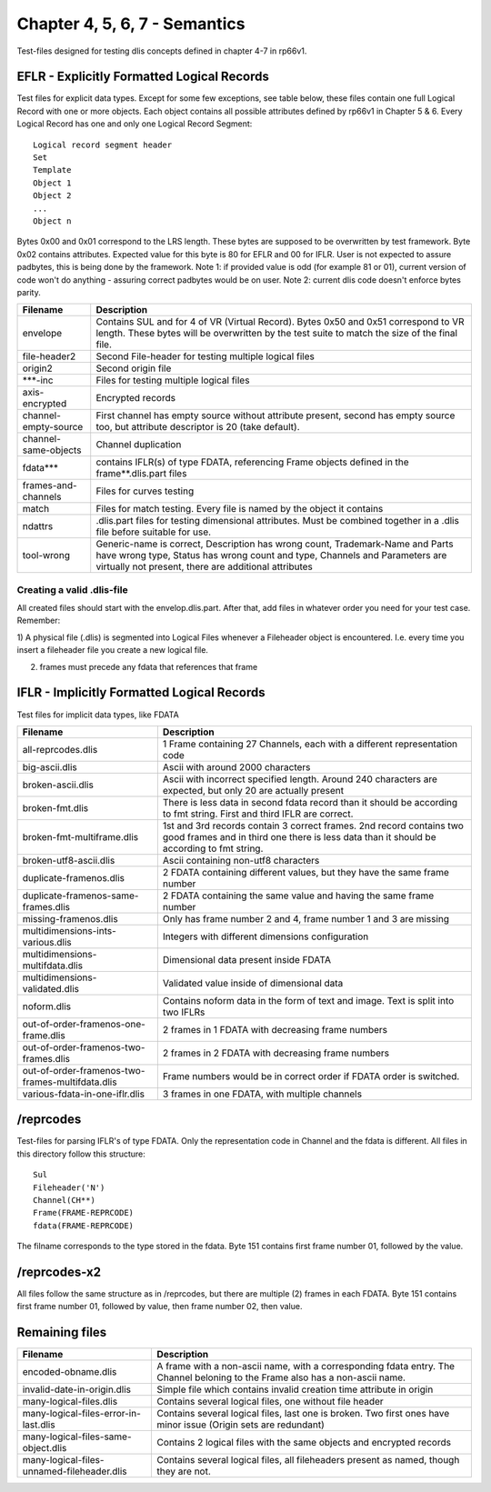 Chapter 4, 5, 6, 7 - Semantics
==============================

Test-files designed for testing dlis concepts defined in chapter 4-7 in rp66v1.

EFLR - Explicitly Formatted Logical Records
-------------------------------------------

Test files for explicit data types. Except for some few exceptions, see table
below, these files contain one full Logical Record with one or more objects.
Each object contains all possible attributes defined by rp66v1 in Chapter 5 &
6. Every Logical Record has one and only one Logical Record Segment::

    Logical record segment header 
    Set   
    Template
    Object 1
    Object 2
    ...     
    Object n

Bytes 0x00 and 0x01 correspond to the LRS length. These bytes are supposed to
be overwritten by test framework.  Byte 0x02 contains attributes. Expected
value for this byte is 80 for EFLR and 00 for IFLR. User is not expected to
assure padbytes, this is being done by the framework. Note 1: if provided value
is odd (for example 81 or 01), current version of code won't do anything -
assuring correct padbytes would be on user.  Note 2: current dlis code doesn't
enforce bytes parity.

======================= ======================================================
Filename                Description
======================= ======================================================
envelope                Contains SUL and for 4 of VR (Virtual Record). Bytes
                        0x50 and 0x51 correspond to VR length. These bytes will
                        be overwritten by the test suite to match the size of
                        the final file.

file-header2            Second File-header for testing multiple logical files

origin2                 Second origin file

\***-inc                Files for testing multiple logical files

axis-encrypted          Encrypted records

channel-empty-source    First channel has empty source without attribute
                        present, second has empty source too, but attribute
                        descriptor is 20 (take default).

channel-same-objects    Channel duplication

fdata***                contains IFLR(s) of type FDATA, referencing Frame
                        objects defined in the frame**.dlis.part files

frames-and-channels     Files for curves testing

match                   Files for match testing. Every file is named by the
                        object it contains

ndattrs                 .dlis.part files for testing dimensional attributes.
                        Must be combined together in a .dlis file before
                        suitable for use.

tool-wrong              Generic-name is correct, Description has wrong count,
                        Trademark-Name and Parts have wrong type, Status has
                        wrong count and type, Channels and Parameters are
                        virtually not present, there are additional attributes
======================= ======================================================


Creating a valid .dlis-file
...........................

All created files should start with the envelop.dlis.part. After that, add
files in whatever order you need for your test case. Remember:

1) A physical file (.dlis) is segmented into Logical Files whenever a
Fileheader object is encountered. I.e. every time you insert a fileheader file
you create a new logical file.

2) frames must precede any fdata that references that frame

IFLR - Implicitly Formatted Logical Records
-------------------------------------------

Test files for implicit data types, like FDATA

================================================ ==================================================
Filename                                         Description
================================================ ==================================================
all-reprcodes.dlis                               1 Frame containing 27 Channels, each with a
                                                 different representation code
                                                 
big-ascii.dlis                                   Ascii with around 2000 characters

broken-ascii.dlis                                Ascii with incorrect specified length. Around 240
                                                 characters are expected, but only 20 are actually
                                                 present

broken-fmt.dlis                                  There is less data in second fdata record than it
                                                 should be according to fmt string. First and third
                                                 IFLR are correct.

broken-fmt-multiframe.dlis                       1st and 3rd records contain 3 correct frames.
                                                 2nd record contains two good frames and in third
                                                 one there is less data than it should be according
                                                 to fmt string.

broken-utf8-ascii.dlis                           Ascii containing non-utf8 characters

duplicate-framenos.dlis                          2 FDATA containing different values, but they have
                                                 the same frame number

duplicate-framenos-same-frames.dlis              2 FDATA containing the same value and having the
                                                 same frame number
                                                 
missing-framenos.dlis                            Only has frame number 2 and 4, frame number 1 and
                                                 3 are missing
                                                 
multidimensions-ints-various.dlis                Integers with different dimensions configuration

multidimensions-multifdata.dlis                  Dimensional data present inside FDATA

multidimensions-validated.dlis                   Validated value inside of dimensional data

noform.dlis                                      Contains noform data in the form of text and image.
                                                 Text is split into two IFLRs

out-of-order-framenos-one-frame.dlis             2 frames in 1 FDATA with decreasing frame numbers

out-of-order-framenos-two-frames.dlis            2 frames in 2 FDATA with decreasing frame numbers

out-of-order-framenos-two-frames-multifdata.dlis Frame numbers would be in correct order if FDATA
                                                 order is switched.

various-fdata-in-one-iflr.dlis                   3 frames in one FDATA, with multiple channels

================================================ ==================================================

/reprcodes
----------

Test-files for parsing IFLR's of type FDATA. Only the representation code in
Channel and the fdata is different. All files in this directory follow this
structure::

    Sul
    Fileheader('N')
    Channel(CH**)
    Frame(FRAME-REPRCODE)
    fdata(FRAME-REPRCODE)

The filname corresponds to the type stored in the fdata. Byte 151 contains
first frame number 01, followed by the value.

/reprcodes-x2
-------------

All files follow the same structure as in /reprcodes, but there are multiple
(2) frames in each FDATA. Byte 151 contains first frame number 01, followed by
value, then frame number 02, then value.

Remaining files
---------------

================================================ ==================================================
Filename                                         Description
================================================ ==================================================
encoded-obname.dlis                              A frame with a non-ascii name, with a
                                                 corresponding fdata entry. The Channel beloning to
                                                 the Frame also has a non-ascii name.

invalid-date-in-origin.dlis                      Simple file which contains invalid creation time
                                                 attribute in origin

many-logical-files.dlis                          Contains several logical files, one without file
                                                 header

many-logical-files-error-in-last.dlis            Contains several logical files, last one is broken.
                                                 Two first ones have minor issue (Origin sets are
                                                 redundant)

many-logical-files-same-object.dlis              Contains 2 logical files with the same objects and
                                                 encrypted records

many-logical-files-unnamed-fileheader.dlis       Contains several logical files, all fileheaders
                                                 present as named, though they are not.

================================================ ==================================================
